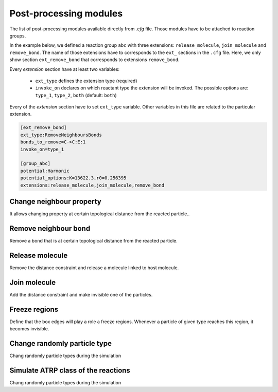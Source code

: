 Post-processing modules
========================

The list of post-processing modules available directly from `.cfg` file.
Those modules have to be attached to reaction groups.

In the example below, we defined a reaction group ``abc`` with three extensions: ``release_molecule``,
``join_molecule`` and ``remove_bond``.
The name of those extensions have to corresponds to the ``ext_`` sections in the ``.cfg`` file.
Here, we only show section ``ext_remove_bond`` that corresponds to extensions ``remove_bond``.

Every *extension* section have at least two variables:

 - ``ext_type`` defines the extension type (required)
 - ``invoke_on`` declares on which reactant type the extension will be invoked.
   The possible options are: ``type_1``, ``type_2``, ``both`` (default: ``both``)

Every of the *extension* section have to set ``ext_type`` variable. Other variables in
this file are related to the particular extension.


.. code-block:: ini

   [ext_remove_bond]
   ext_type:RemoveNeighboursBonds
   bonds_to_remove=C->C:E:1
   invoke_on=type_1

   [group_abc]
   potential:Harmonic
   potential_options:K=13622.3,r0=0.256395
   extensions:release_molecule,join_molecule,remove_bond

Change neighbour property
----------------------------

It allows changing property at certain topological distance from the reacted particle..

.. glossary::

   ext_type
      ChangeNeighboursProperty

   type_transfers
      The comma separated list of ``type_transfer`` definitions.
      The syntax of single ``type_transfer``:
      ``old_type:distance -> new_type(opt1,opt2)``
      where ``opt1`` are optional new parameters of the particle like:

       - mass: new mass
       - q: new charge
       - state: new chemical state

      The parameters set here will override the one defined in the topology file.


Remove neighbour bond
----------------------------

Remove a bond that is at certain topological distance from the reacted particle.

.. glossary::

   ext_type
      RemoveNeighboursBonds

   bonds_to_remove
      The comma separated list of ``bonds_to_remove`` definitions.
      The syntax of single ``bonds_to_remove``:
      ``anchor_type -> type1:type2:distance``
      where ``anchor_type`` is the type of *root* particle, from where the distance is measured,
      ``type1:type2`` is the bond to remove (in terms of particle types) at ``distance``.


Release molecule
----------------------------

Remove the distance constraint and release a molecule linked to host molecule.

.. glossary::

   ext_type
      ReleaseMolecule

   host_type
      The type of host particle.

   target_type
      The type of dummy non-released particle.

   eq_length
      The distance at which the dummy particle is placed from the host particle.

   alpha
      The rate constant used to fade in the dummy particle after released.

   init_res
      The initial resolution of the dummy particle after released.

   final_type
      The final type of the dummy particle after completely fade in (resolution 1)

   cache_file
      The cache file for dummy particles (optional)

   replicate
      How many dummy particles should be attached to a single host particle (default: 1)

   release_on

      - ``type`` then the particle will be released whenever the host particle change a type (default)
      - ``release_on`` remove whenever host particle react with other particle

   release_count
      number of particles to release (default: 1)


Join molecule
----------------------------

Add the distance constraint and make invisible one of the particles.

.. glossary::

   ext_type
      JoinMolecule


Freeze regions
----------------------------

Define that the box edges will play a role a freeze regions. Whenever a particle of given
type reaches this region, it becomes invisible.

.. glossary::

   ext_type
      FreezeRegion


Change randomly particle type
----------------------------

Chang randomly particle types during the simulation

.. glossary::

   ext_type
      ChangeParticleType


Simulate ATRP class of the reactions
----------------------------

Chang randomly particle types during the simulation

.. glossary::

   ext_type
      ATRPActivator